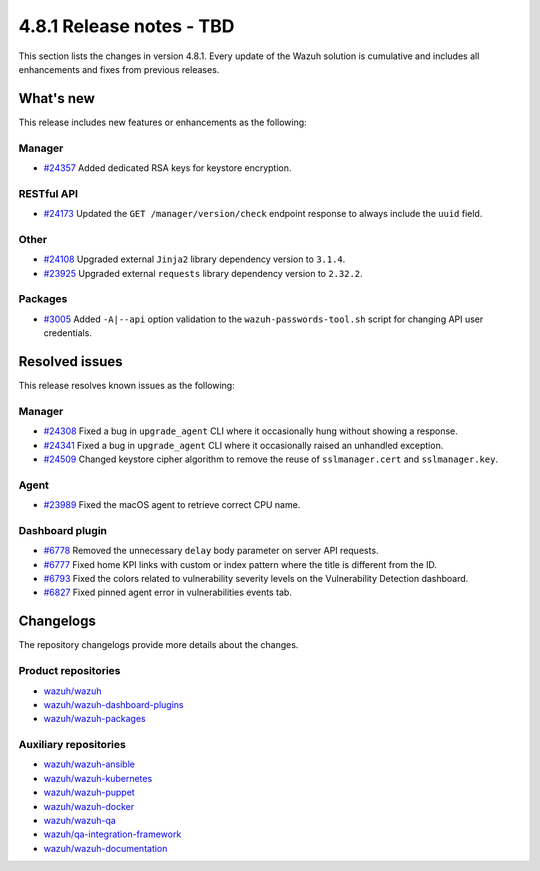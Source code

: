.. Copyright (C) 2015, Wazuh, Inc.

.. meta::
   :description: Wazuh 4.8.1 has been released. Check out our release notes to discover the changes and additions of this release.

4.8.1 Release notes - TBD
=========================

This section lists the changes in version 4.8.1. Every update of the Wazuh solution is cumulative and includes all enhancements and fixes from previous releases.

What's new
----------

This release includes new features or enhancements as the following:

Manager
^^^^^^^

-  `#24357 <https://github.com/wazuh/wazuh/pull/24357>`__ Added dedicated RSA keys for keystore encryption.

RESTful API
^^^^^^^^^^^

-  `#24173 <https://github.com/wazuh/wazuh/pull/24173>`__ Updated the ``GET /manager/version/check`` endpoint response to always include the ``uuid`` field.

Other
^^^^^

-  `#24108 <https://github.com/wazuh/wazuh/pull/24108>`__ Upgraded external ``Jinja2`` library dependency version to ``3.1.4``.
-  `#23925 <https://github.com/wazuh/wazuh/pull/23925>`__ Upgraded external ``requests`` library dependency version to ``2.32.2``.

Packages
^^^^^^^^

-  `#3005 <https://github.com/wazuh/wazuh-packages/pull/3005>`__ Added ``-A|--api`` option validation to the ``wazuh-passwords-tool.sh`` script for changing API user credentials.

Resolved issues
---------------

This release resolves known issues as the following:

Manager
^^^^^^^

-  `#24308 <https://github.com/wazuh/wazuh/pull/24308>`__ Fixed a bug in ``upgrade_agent`` CLI where it occasionally hung without showing a response.
-  `#24341 <https://github.com/wazuh/wazuh/pull/24341>`__ Fixed a bug in ``upgrade_agent`` CLI where it occasionally raised an unhandled exception.
-  `#24509 <https://github.com/wazuh/wazuh/pull/24509>`__ Changed keystore cipher algorithm to remove the reuse of ``sslmanager.cert`` and ``sslmanager.key``.

Agent
^^^^^

-  `#23989 <https://github.com/wazuh/wazuh/pull/23989>`__ Fixed the macOS agent to retrieve correct CPU name.

Dashboard plugin
^^^^^^^^^^^^^^^^

-  `#6778 <https://github.com/wazuh/wazuh-dashboard-plugins/pull/6778>`__ Removed the unnecessary ``delay`` body parameter on server API requests.
-  `#6777 <https://github.com/wazuh/wazuh-dashboard-plugins/pull/6777>`__ Fixed home KPI links with custom or index pattern where the title is different from the ID.
-  `#6793 <https://github.com/wazuh/wazuh-dashboard-plugins/pull/6793>`__ Fixed the colors related to vulnerability severity levels on the Vulnerability Detection dashboard.
-  `#6827 <https://github.com/wazuh/wazuh-dashboard-plugins/pull/6827>`__ Fixed pinned agent error in vulnerabilities events tab.

Changelogs
----------

The repository changelogs provide more details about the changes.

Product repositories
^^^^^^^^^^^^^^^^^^^^

-  `wazuh/wazuh <https://github.com/wazuh/wazuh/blob/v4.8.1/CHANGELOG.md>`__
-  `wazuh/wazuh-dashboard-plugins <https://github.com/wazuh/wazuh-dashboard-plugins/blob/v4.8.1-2.10.0/CHANGELOG.md>`__
-  `wazuh/wazuh-packages <https://github.com/wazuh/wazuh-packages/blob/v4.8.1/CHANGELOG.md>`__

Auxiliary repositories
^^^^^^^^^^^^^^^^^^^^^^^

-  `wazuh/wazuh-ansible <https://github.com/wazuh/wazuh-ansible/blob/v4.8.1/CHANGELOG.md>`__
-  `wazuh/wazuh-kubernetes <https://github.com/wazuh/wazuh-kubernetes/blob/v4.8.1/CHANGELOG.md>`__
-  `wazuh/wazuh-puppet <https://github.com/wazuh/wazuh-puppet/blob/v4.8.1/CHANGELOG.md>`__
-  `wazuh/wazuh-docker <https://github.com/wazuh/wazuh-docker/blob/v4.8.1/CHANGELOG.md>`__

-  `wazuh/wazuh-qa <https://github.com/wazuh/wazuh-qa/blob/v4.8.1/CHANGELOG.md>`__
-  `wazuh/qa-integration-framework <https://github.com/wazuh/qa-integration-framework/blob/v4.8.1/CHANGELOG.md>`__

-  `wazuh/wazuh-documentation <https://github.com/wazuh/wazuh-documentation/blob/v4.8.1/CHANGELOG.md>`__

